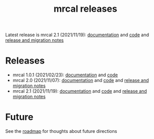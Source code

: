 #+TITLE: mrcal releases
#+OPTIONS: toc:nil

Latest release is mrcal 2.1 (2021/11/19): [[http://mrcal.secretsauce.net/docs-2.1][documentation]] and [[https://github.com/dkogan/mrcal/releases/tag/v2.1][code]] and [[file:news-2.1.org][release and
migration notes]]

* Releases
- mrcal 1.0.1 (2021/02/23): [[http://mrcal.secretsauce.net/docs-1.0][documentation]] and [[https://github.com/dkogan/mrcal/releases/tag/v1.0.1][code]]
- mrcal 2.0 (2021/11/07): [[http://mrcal.secretsauce.net/docs-2.0][documentation]] and [[https://github.com/dkogan/mrcal/releases/tag/v2.0][code]] and [[file:news-2.0.org][release and migration notes]]
- mrcal 2.1 (2021/11/19): [[http://mrcal.secretsauce.net/docs-2.1][documentation]] and [[https://github.com/dkogan/mrcal/releases/tag/v2.1][code]] and [[file:news-2.1.org][release and migration notes]]

* Future
See the [[file:roadmap.org][roadmap]] for thoughts about future directions
